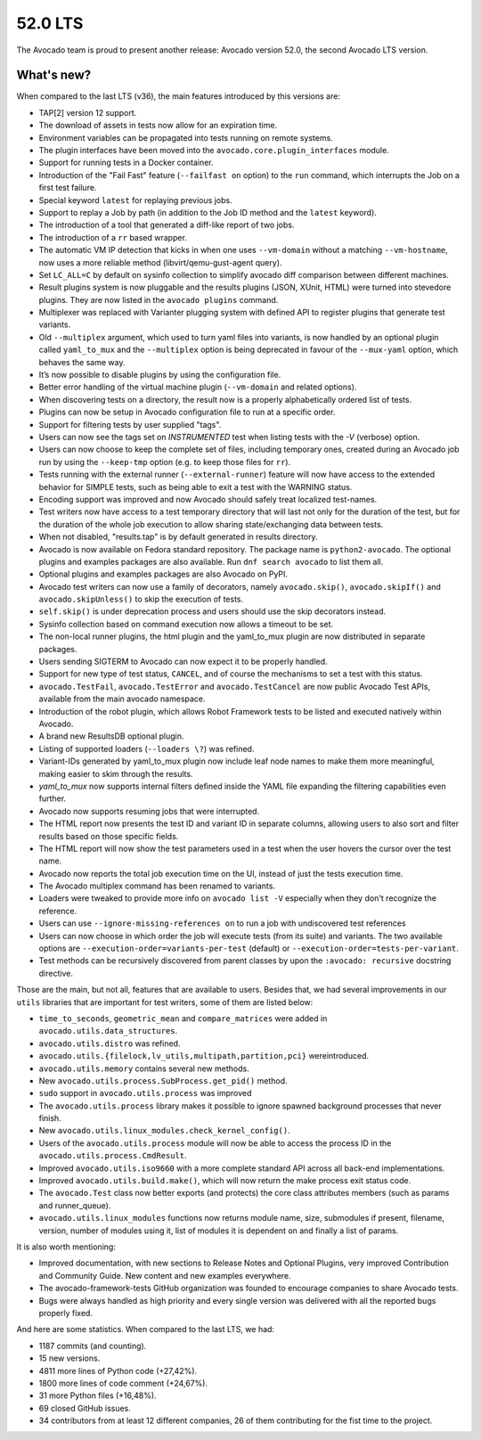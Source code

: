 ========
52.0 LTS
========

The Avocado team is proud to present another release: Avocado version
52.0, the second Avocado LTS version.

What's new?
===========

When compared to the last LTS (v36), the main features introduced by
this versions are:

- TAP[2] version 12 support.
- The download of assets in tests now allow for an expiration time.
- Environment variables can be propagated into tests running on remote
  systems.
- The plugin interfaces have been moved into the
  ``avocado.core.plugin_interfaces`` module.
- Support for running tests in a Docker container.
- Introduction of the "Fail Fast" feature (``--failfast on`` option) to
  the ``run`` command, which interrupts the Job on a first test failure.
- Special keyword ``latest`` for replaying previous jobs.
- Support to replay a Job by path (in addition to the Job ID method and
  the ``latest`` keyword).
- The introduction of a tool that generated a diff-like report of two
  jobs.
- The introduction of a ``rr`` based wrapper.
- The automatic VM IP detection that kicks in when one uses
  ``--vm-domain`` without a matching ``--vm-hostname``, now uses a more
  reliable method (libvirt/qemu-gust-agent query).
- Set ``LC_ALL=C`` by default on sysinfo collection to simplify avocado
  diff comparison between different machines.
- Result plugins system is now pluggable and the results plugins (JSON,
  XUnit, HTML) were turned into stevedore plugins. They are now listed
  in the ``avocado plugins`` command.
- Multiplexer was replaced with Varianter plugging system with defined
  API to register plugins that generate test variants.
- Old ``--multiplex`` argument, which used to turn yaml files into
  variants, is now handled by an optional plugin called ``yaml_to_mux``
  and the ``--multiplex`` option is being deprecated in favour of
  the ``--mux-yaml`` option, which behaves the same way.
- It’s now possible to disable plugins by using the configuration file.
- Better error handling of the virtual machine plugin (``--vm-domain``
  and related options).
- When discovering tests on a directory, the result now is a properly
  alphabetically ordered list of tests.
- Plugins can now be setup in Avocado configuration file to run at a
  specific order.
- Support for filtering tests by user supplied "tags".
- Users can now see the tags set on `INSTRUMENTED` test when listing
  tests with the `-V` (verbose) option.
- Users can now choose to keep the complete set of files, including
  temporary ones, created during an Avocado job run by using the
  ``--keep-tmp`` option (e.g. to keep those files for ``rr``).
- Tests running with the external runner (``--external-runner``) feature
  will now have access to the extended behavior for SIMPLE tests, such
  as being able to exit a test with the WARNING status.
- Encoding support was improved and now Avocado should safely treat
  localized test-names.
- Test writers now have access to a test temporary directory that will
  last not only for the duration of the test, but for the duration of
  the whole job execution to allow sharing state/exchanging data between
  tests.
- When not disabled, "results.tap" is by default generated in results
  directory.
- Avocado is now available on Fedora standard repository. The package
  name is ``python2-avocado``. The optional plugins and examples
  packages are also available. Run ``dnf search avocado`` to list them
  all.
- Optional plugins and examples packages are also Avocado on PyPI.
- Avocado test writers can now use a family of decorators, namely
  ``avocado.skip()``, ``avocado.skipIf()`` and ``avocado.skipUnless()``
  to skip the execution of tests.
- ``self.skip()`` is under deprecation process and users should use the
  skip decorators instead.
- Sysinfo collection based on command execution now allows a timeout to
  be set.
- The non-local runner plugins, the html plugin and the yaml_to_mux
  plugin are now distributed in separate packages.
- Users sending SIGTERM to Avocado can now expect it to be properly handled.
- Support for new type of test status, ``CANCEL``, and of course the
  mechanisms to set a test with this status.
- ``avocado.TestFail``, ``avocado.TestError`` and ``avocado.TestCancel``
  are now public Avocado Test APIs, available from the main avocado
  namespace.
- Introduction of the robot plugin, which allows Robot Framework tests
  to be listed and executed natively within Avocado.
- A brand new ResultsDB optional plugin.
- Listing of supported loaders (``--loaders \?``) was refined.
- Variant-IDs generated by yaml_to_mux plugin now include leaf node
  names to make them more meaningful, making easier to skim through
  the results.
- `yaml_to_mux` now supports internal filters defined inside the YAML
  file expanding the filtering capabilities even further.
- Avocado now supports resuming jobs that were interrupted.
- The HTML report now presents the test ID and variant ID in separate
  columns, allowing users to also sort and filter results based on those
  specific fields.
- The HTML report will now show the test parameters used in a test when
  the user hovers the cursor over the test name.
- Avocado now reports the total job execution time on the UI, instead of
  just the tests execution time.
- The Avocado multiplex command has been renamed to variants.
- Loaders were tweaked to provide more info on ``avocado list -V``
  especially when they don't recognize the reference.
- Users can use ``--ignore-missing-references on`` to run a job with
  undiscovered test references
- Users can now choose in which order the job will execute tests (from
  its suite) and variants. The two available options are
  ``--execution-order=variants-per-test`` (default) or
  ``--execution-order=tests-per-variant``.
- Test methods can be recursively discovered from parent classes by upon
  the ``:avocado: recursive`` docstring directive.

Those are the main, but not all, features that are available to users.
Besides that, we had several improvements in our ``utils`` libraries
that are important for test writers, some of them are listed below:

- ``time_to_seconds``, ``geometric_mean`` and ``compare_matrices`` were
  added in ``avocado.utils.data_structures``.
- ``avocado.utils.distro`` was refined.
- ``avocado.utils.{filelock,lv_utils,multipath,partition,pci}`` were\
  introduced.
- ``avocado.utils.memory`` contains several new methods.
- New ``avocado.utils.process.SubProcess.get_pid()`` method.
- ``sudo`` support in ``avocado.utils.process`` was improved
- The ``avocado.utils.process`` library makes it possible to ignore
  spawned background processes that never finish.
- New ``avocado.utils.linux_modules.check_kernel_config()``.
- Users of the ``avocado.utils.process`` module will now be able to access
  the process ID in the ``avocado.utils.process.CmdResult``.
- Improved ``avocado.utils.iso9660`` with a more complete standard API
  across all back-end implementations.
- Improved ``avocado.utils.build.make()``, which will now return the make
  process exit status code.
- The ``avocado.Test`` class now better exports (and protects) the core
  class attributes members (such as params and runner_queue).
- ``avocado.utils.linux_modules`` functions now returns module name, size,
  submodules if present, filename, version, number of modules using it,
  list of modules it is dependent on and finally a list of params.

It is also worth mentioning:

- Improved documentation, with new sections to Release Notes and
  Optional Plugins, very improved Contribution and Community Guide. New
  content and new examples everywhere.
- The avocado-framework-tests GitHub organization was founded to
  encourage companies to share Avocado tests.
- Bugs were always handled as high priority and every single version was
  delivered with all the reported bugs properly fixed.

And here are some statistics. When compared to the last LTS, we had:

- 1187 commits (and counting).
- 15 new versions.
- 4811 more lines of Python code (+27,42%).
- 1800 more lines of code comment (+24,67%).
- 31 more Python files (+16,48%).
- 69 closed GitHub issues.
- 34 contributors from at least 12 different companies, 26 of them
  contributing for the fist time to the project.
